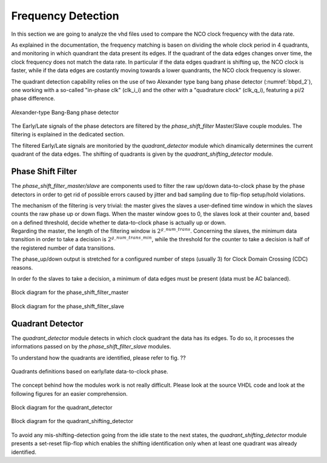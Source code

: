 *******************
Frequency Detection
*******************

In this section we are going to analyze the vhd files used to compare the NCO clock frequency with the data rate.

As explained in the documentation, the frequency matching is basen on dividing the whole clock period in 4 quadrants, and monitoring in which quandrant the data present its edges. If the quadrant of the data edges changes onver time, the clock frequency does not match the data rate. In particular if the data edges quadrant is shifting up, the NCO clock is faster, while if the data edges are costantly moving towards a lower quandrants, the NCO clock frequency is slower.

The quadrant detection capability relies on the use of two Alexander type bang bang phase detector (:numref:`bbpd_2`), one working with a so-called "in-phase clk" (clk_i_i) and the other with a "quadrature clock" (clk_q_i), featuring a pi/2 phase difference.

.. _bbpd_2:
.. figure:: frequency_detector/BBPD.png
   :width: 80%
   :align: center

   Alexander-type Bang-Bang phase detector

The Early/Late signals of the phase detectors are filtered by the *phase_shift_filter* Master/Slave couple modules. The filtering is explained in the dedicated section.

The filtered Early/Late signals are monitoried by the *quadrant_detector* module which dinamically determines the current quadrant of the data edges. The shifting of quadrants is given by the *quadrant_shifting_detector* module.


Phase Shift Filter
##################

The *phase_shift_filter_master/slave* are components used to filter the raw up/down data-to-clock phase by the phase detectors in order to get rid of possible errors caused by jitter and bad sampling due to flip-flop setup/hold violations.

| The mechanism of the filtering is very trivial: the master gives the slaves a user-defined time window in which the slaves counts the raw phase up or down flags. When the master window goes to 0, the slaves look at their counter and, based on a defined threshold, decide whether te data-to-clock phase is actually up or down.
| Regarding the master, the length of the filtering window is :math:`2^{g\_num\_trans}`. Concerning the slaves, the minimum data transition in order to take a decision is :math:`2^{g\_num\_trans\_min}`, while the threshold for the counter to take a decision is half of the registered number of data transitions.

The phase_up/down output is stretched for a configured number of steps (usually 3) for Clock Domain Crossing (CDC) reasons.

In order fo the slaves to take a decision, a minimum of data edges must be present (data must be AC balanced).

.. _master_filter:
.. figure:: phase_shift_filter/phase_shift_filter_master_ink.png
   :width: 70%
   :align: center

   Block diagram for the phase_shift_filter_master


.. _slave_filter:
.. figure:: phase_shift_filter/phase_shift_filter_slave_ink.png
   :width: 100%
   :align: center

   Block diagram for the phase_shift_filter_slave



Quadrant Detector
#################

The *quadrant_detector* module detects in which clock quadrant the data has its edges. To do so, it processes the informations passed on by the *phase_shift_filter_slave* modules.

To understand how the quadrants are identified, please refer to fig. ??

.. _quad:
.. figure:: quadrant_thing/quadrants.png
   :width: 50%
   :align: center

   Quadrants definitions based on early/late data-to-clock phase.

The concept behind how the modules work is not really difficult. Please look at the source VHDL code and look at the following figures for an easier comprehension.

.. _quadrant_detector:
.. figure:: quadrant_thing/quadrant_detector_ink.png
   :width: 70%
   :align: center

   Block diagram for the quadrant_detector


.. _quadrant_shifting:
.. figure:: quadrant_thing/quadrant_shifting_detector_ink.png
   :width: 100%
   :align: center

   Block diagram for the quadrant_shifting_detector

To avoid any mis-shifting-detection going from the idle state to the next states, the *quadrant_shifting_detector* module presents a set-reset flip-flop which enables the shifting identification only when at least one quadrant was already identified.
